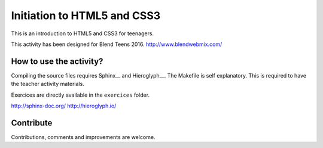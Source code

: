 ============================
Initiation to HTML5 and CSS3
============================

This is an introduction to HTML5 and CSS3 for teenagers.

This activity has been designed for Blend Teens 2016.
http://www.blendwebmix.com/


How to use the activity?
========================

Compiling the source files requires Sphinx__ and Hieroglyph__.
The Makefile is self explanatory.
This is required to have the teacher activity materials.

Exercices are directly available in the ``exercices`` folder. 

http://sphinx-doc.org/
http://hieroglyph.io/

Contribute
==========

Contributions, comments and improvements are welcome.




